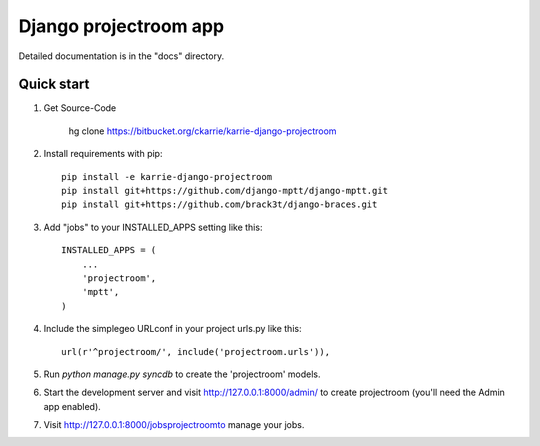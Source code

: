 ======================
Django projectroom app
======================

Detailed documentation is in the "docs" directory.

Quick start
-----------

1. Get Source-Code

      hg clone https://bitbucket.org/ckarrie/karrie-django-projectroom

2. Install requirements with pip::

    pip install -e karrie-django-projectroom
    pip install git+https://github.com/django-mptt/django-mptt.git
    pip install git+https://github.com/brack3t/django-braces.git

3. Add "jobs" to your INSTALLED_APPS setting like this::

      INSTALLED_APPS = (
          ...
          'projectroom',
          'mptt',
      )

4. Include the simplegeo URLconf in your project urls.py like this::

      url(r'^projectroom/', include('projectroom.urls')),

5. Run `python manage.py syncdb` to create the 'projectroom' models.

6. Start the development server and visit http://127.0.0.1:8000/admin/
   to create projectroom (you'll need the Admin app enabled).

7. Visit http://127.0.0.1:8000/jobsprojectroomto manage your jobs.

